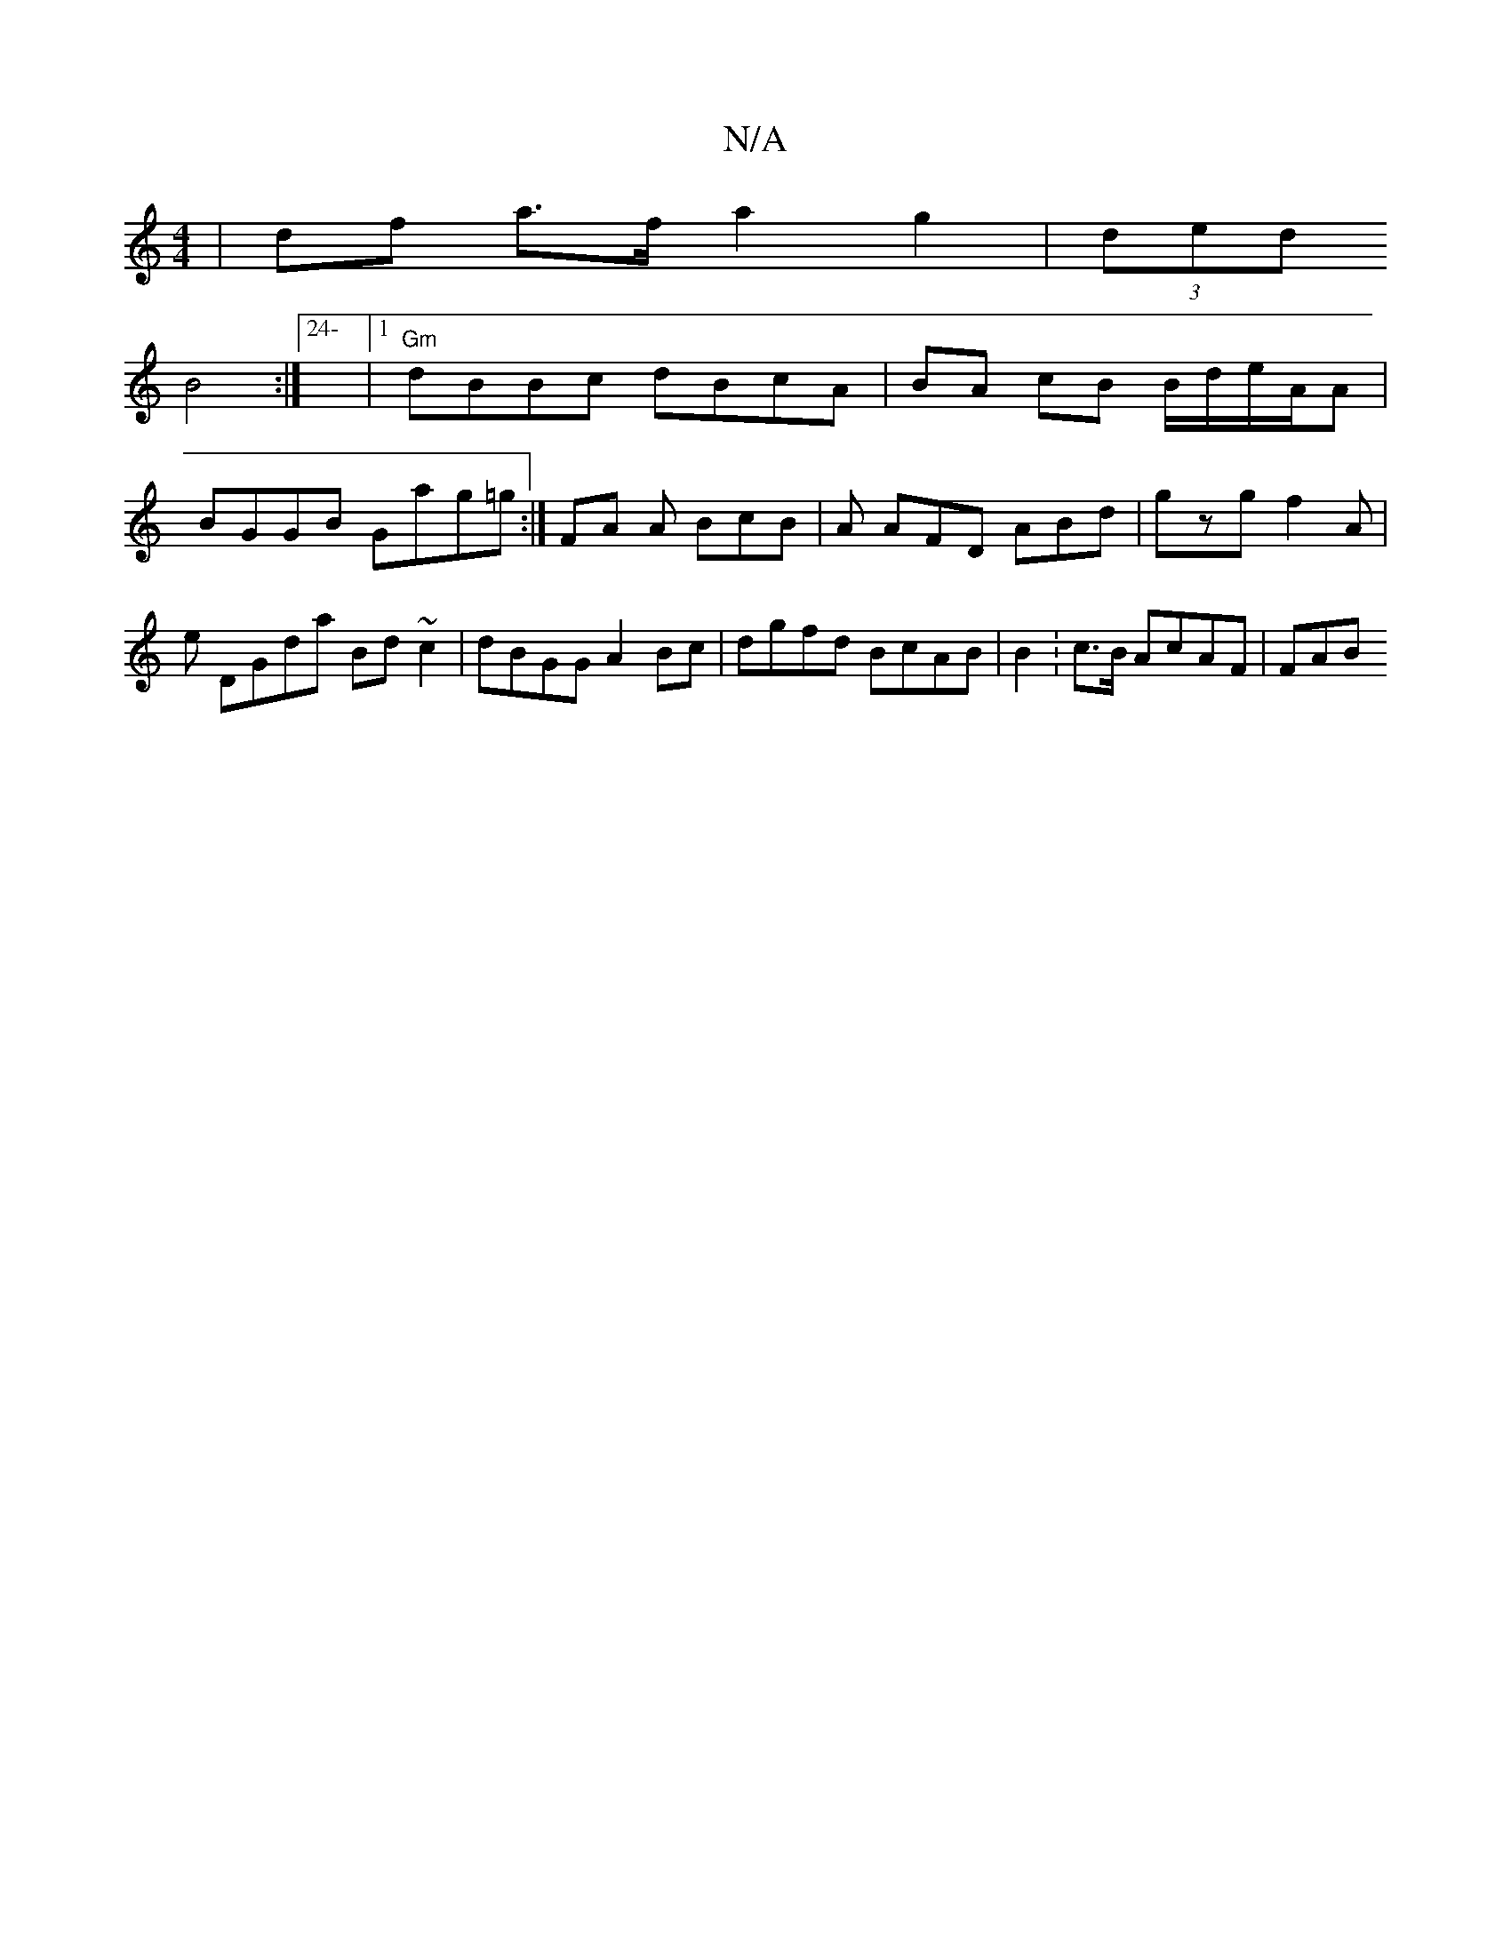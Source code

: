 X:1
T:N/A
M:4/4
R:N/A
K:Cmajor
| df a>f a2g2 | (3ded !B4 :|24-|1 "Gm"dBBc dBcA|BA cB B/d/e/A/A | BGGB Gag=g :|FA A BcB|
A AFD ABd|gzg f2A|(3e+a ba g4|a>AF | EFEF EDCA, :|2 ABcA eD2B]|
DGda Bd~c2|dBGG A2Bc |dgfd BcAB|B2:c>B AcAF|FAB